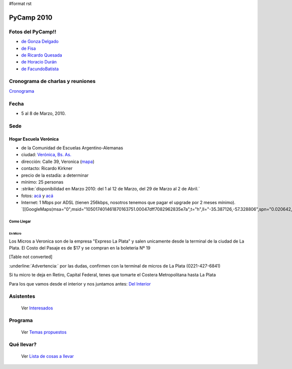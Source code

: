 #format rst

PyCamp 2010
===========

Fotos del PyCamp!!
------------------

* `de Gonza Delgado`_

* `de Fisa`_

* `de Ricardo Quesada`_

* `de Horacio Durán`_

* `de FacundoBatista`_

Cronograma de charlas y reuniones
---------------------------------

Cronograma_

Fecha
-----

* 5 al 8 de Marzo, 2010.

Sede
----

Hogar Escuela Verónica
~~~~~~~~~~~~~~~~~~~~~~

* de la Comunidad de Escuelas Argentino-Alemanas

* ciudad: `Verónica, Bs. As.`_ 

* dirección: Calle 39, Veronica (mapa_)

* contacto: Ricardo Kirkner

* precio de la estadía: a determinar

* mínimo: 25 personas

* :strike:`disponibilidad en Marzo 2010: del 1 al 12 de Marzo, del 29 de Marzo al 2 de Abril.`

* fotos: `acá`_ y `acá <http://tinyurl.com/PrePyCamp2010>`__

* Internet: 1 Mbps por ADSL (tienen 256kbps, nosotros tenemos que pagar el upgrade por 2 meses mínimo). `[[GoogleMaps(msa="0",msid="105017401461870163751.00047dff7082962835e7a",t="h",ll="-35.387126,-57.328806",spn="0.020642,0.052314",z="15")]]`_

Como Llegar
:::::::::::

En Micro
,,,,,,,,

Los Micros a Veronica son de la empresa "Expreso La Plata" y salen unicamente desde la terminal de la ciudad de La Plata. El Costo del Pasaje es de $17 y se compran en la boleteria Nº 19

[Table not converted]

:underline:`Advertencia:` por las dudas, confirmen con la terminal de micros de La Plata (0221-427-6841)

Si tu micro te deja en Retiro, Capital Federal, tenes que tomarte el Costera Metropolitana hasta La Plata

Para los que vamos desde el interior y nos juntamos antes: `Del Interior`_

Asistentes
----------

  Ver Interesados_

Programa
--------

  Ver `Temas propuestos`_

Qué llevar?
-----------

  Ver `Lista de cosas a llevar`_

.. ############################################################################

.. _de Gonza Delgado: http://www.facebook.com/album.php?aid=2050797&id=1514284407&l=939afe5ac6

.. _de Fisa: http://picasaweb.google.com/fisadev/PyCamp2010?feat=directlink

.. _de Ricardo Quesada: http://picasaweb.google.com/ricardoquesada/PyCamp2010

.. _de Horacio Durán: http://www.flickr.com/photos/19425717@N08/sets/72157623596772848/

.. _de FacundoBatista: http://www.flickr.com/photos/54757453@N00/sets/72157623601554224/

.. _Cronograma: /Cronograma

.. _Verónica, Bs. As.: http://en.wikipedia.org/wiki/Ver%C3%B3nica,_Buenos_Aires

.. _mapa: http://maps.google.com/maps?f=q&source=s_q&hl=en&geocode=&q=calle+39,+veronica,+buenos+aires&sll=-35.344395,-57.341702&sspn=0.014317,0.023603&ie=UTF8&hq=calle+39,&hnear=Ver%C3%B3nica,+Buenos+Aires,+Argentina&ll=-35.388976,-57.320142&spn=0.003577,0.005901&t=h&z=18

.. _acá: http://www.agds.org.ar/Veronica/

.. _Del Interior: /DelInterior

.. _Interesados: /Interesados

.. _Temas propuestos: /TemasPropuestos

.. _Lista de cosas a llevar: /QueLlevar

